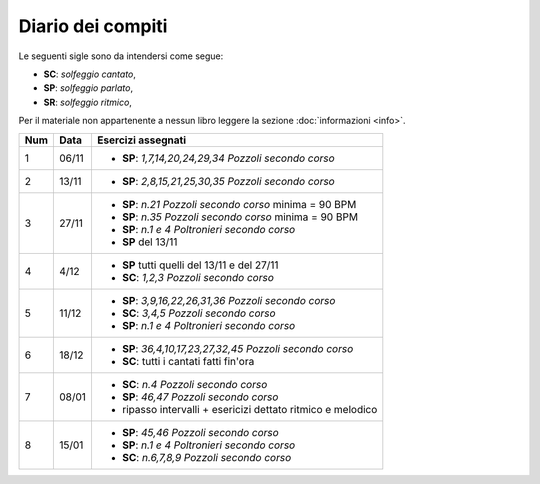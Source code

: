 Diario dei compiti
==================

Le seguenti sigle sono da intendersi come segue:

* **SC**: *solfeggio cantato*,
* **SP**: *solfeggio parlato*,
* **SR**: *solfeggio ritmico*,

Per il materiale non appartenente a nessun libro leggere la sezione :doc:`informazioni <info>`.

.. table:: 

    +-----+-------+-------------------------------------------------------------+
    | Num | Data  |                     Esercizi assegnati                      |
    +=====+=======+=============================================================+
    | 1   | 06/11 | * **SP**: *1,7,14,20,24,29,34* `Pozzoli secondo corso`      |
    +-----+-------+-------------------------------------------------------------+
    | 2   | 13/11 | * **SP**: *2,8,15,21,25,30,35* `Pozzoli secondo corso`      |
    +-----+-------+-------------------------------------------------------------+
    | 3   | 27/11 | * **SP**: *n.21* `Pozzoli secondo corso` minima = 90 BPM    |
    |     |       | * **SP**: *n.35* `Pozzoli secondo corso` minima = 90 BPM    |
    |     |       | * **SP**: *n.1 e 4* `Poltronieri secondo corso`             |
    |     |       | * **SP** del 13/11                                          |
    +-----+-------+-------------------------------------------------------------+
    | 4   | 4/12  | * **SP** tutti quelli del 13/11 e del 27/11                 |
    |     |       | * **SC**: *1,2,3* `Pozzoli secondo corso`                   |
    +-----+-------+-------------------------------------------------------------+
    | 5   | 11/12 | * **SP**: *3,9,16,22,26,31,36* `Pozzoli secondo corso`      |
    |     |       | * **SC**: *3,4,5* `Pozzoli secondo corso`                   |
    |     |       | * **SP**: *n.1 e 4* `Poltronieri secondo corso`             |
    +-----+-------+-------------------------------------------------------------+
    | 6   | 18/12 | * **SP**: *36,4,10,17,23,27,32,45* `Pozzoli secondo corso`  |
    |     |       | * **SC**: tutti i cantati fatti fin'ora                     |
    +-----+-------+-------------------------------------------------------------+
    | 7   | 08/01 | * **SC**: *n.4* `Pozzoli secondo corso`                     |
    |     |       | * **SP**: *46,47* `Pozzoli secondo corso`                   |
    |     |       | * ripasso intervalli + esericizi dettato ritmico e melodico |
    +-----+-------+-------------------------------------------------------------+
    | 8   | 15/01 | * **SP**: *45,46* `Pozzoli secondo corso`                   |
    |     |       | * **SP**: *n.1 e 4* `Poltronieri secondo corso`             |
    |     |       | * **SC**: *n.6,7,8,9* `Pozzoli secondo corso`               |
    +-----+-------+-------------------------------------------------------------+